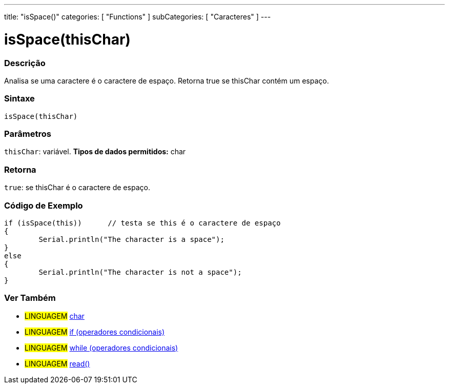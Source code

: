 ﻿---
title: "isSpace()"
categories: [ "Functions" ]
subCategories: [ "Caracteres" ]
---

:source-highlighter: pygments
:pygments-style: arduino



= isSpace(thisChar)


// OVERVIEW SECTION STARTS
[#overview]
--

[float]
=== Descrição
Analisa se uma caractere é o caractere de espaço. Retorna true se thisChar contém um espaço. 
[%hardbreaks]


[float]
=== Sintaxe
[source,arduino]
----
isSpace(thisChar)
----

[float]
=== Parâmetros
`thisChar`: variável. *Tipos de dados permitidos:* char

[float]
=== Retorna
`true`: se thisChar é o caractere de espaço.

--
// OVERVIEW SECTION ENDS



// HOW TO USE SECTION STARTS
[#howtouse]
--

[float]
=== Código de Exemplo

[source,arduino]
----
if (isSpace(this))      // testa se this é o caractere de espaço
{
	Serial.println("The character is a space");
}
else
{
	Serial.println("The character is not a space");
}

----

--
// HOW TO USE SECTION ENDS


// SEE ALSO SECTION
[#see_also]
--

[float]
=== Ver Também

[role="language"]
* #LINGUAGEM#  link:../../../variables/data-types/char[char]
* #LINGUAGEM#  link:../../../structure/control-structure/if[if (operadores condicionais)]
* #LINGUAGEM#  link:../../../structure/control-structure/while[while (operadores condicionais)]
* #LINGUAGEM# link:../../communication/serial/read[read()]

--
// SEE ALSO SECTION ENDS
